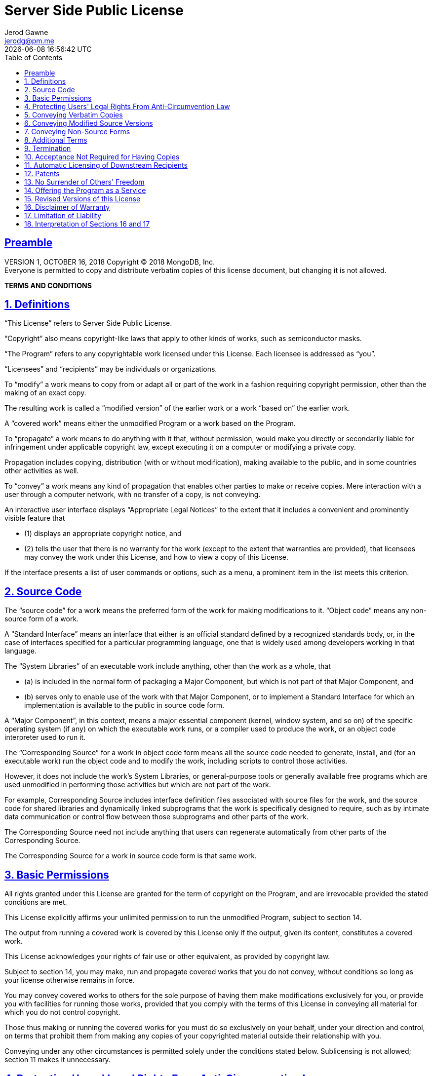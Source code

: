 :author: Jerod Gawne
:email: jerodg@pm.me
:docdate: 21 July 2022
:revdate: {docdatetime}
:doctype: book
:experimental:

:sectanchors: true
:sectlinks: true
:sectnumlevels: 5
:sectids:

:toc: left
:toclevels: 5

:icons: font
:imagesdir: ./images
:iconsdir: ./icons
:stylesdir: ./styles
:scriptsdir: ./js
:stylesheet: ./styles.css

:keywords: license

:sectnums!:
= Server Side Public License

== Preamble

VERSION 1, OCTOBER 16, 2018 Copyright © 2018 MongoDB, Inc. +
Everyone is permitted to copy and distribute verbatim copies of this license document, but changing it is not allowed.

[.text-center]
[.lead]
**TERMS AND CONDITIONS**

:sectnums: all

== Definitions

“This License” refers to Server Side Public License.

“Copyright” also means copyright-like laws that apply to other kinds of works, such as semiconductor masks.

“The Program” refers to any copyrightable work licensed under this License.
Each licensee is addressed as “you”.

“Licensees” and “recipients” may be individuals or organizations.

To “modify” a work means to copy from or adapt all or part of the work in a fashion requiring copyright permission, other than the making of an exact copy.

The resulting work is called a “modified version” of the earlier work or a work “based on” the earlier work.

A “covered work” means either the unmodified Program or a work based on the Program.

To “propagate” a work means to do anything with it that, without permission, would make you directly or secondarily liable for infringement under applicable copyright law, except executing it on a computer or modifying a private copy.

Propagation includes copying, distribution (with or without modification), making available to the public, and in some countries other activities as well.

To “convey” a work means any kind of propagation that enables other parties to make or receive copies.
Mere interaction with a user through a computer network, with no transfer of a copy, is not conveying.

An interactive user interface displays “Appropriate Legal Notices” to the extent that it includes a convenient and prominently visible feature that

- (1) displays an appropriate copyright notice, and

- (2) tells the user that there is no warranty for the work (except to the extent that warranties are provided), that licensees may convey the work under this License, and how to view a copy of this License.

If the interface presents a list of user commands or options, such as a menu, a prominent item in the list meets this criterion.

== Source Code

The “source code” for a work means the preferred form of the work for making modifications to it.
“Object code” means any non-source form of a work.

A “Standard Interface” means an interface that either is an official standard defined by a recognized standards body, or, in the case of interfaces specified for a particular programming language, one that is widely used among developers working in that language.

The “System Libraries” of an executable work include anything, other than the work as a whole, that

- (a) is included in the normal form of packaging a Major Component, but which is not part of that Major Component, and

- (b) serves only to enable use of the work with that Major Component, or to implement a Standard Interface for which an implementation is available to the public in source code form.

A “Major Component”, in this context, means a major essential component (kernel, window system, and so on) of the specific operating system (if any) on which the executable work runs, or a compiler used to produce the work, or an object code interpreter used to run it.

The “Corresponding Source” for a work in object code form means all the source code needed to generate, install, and (for an executable work) run the object code and to modify the work, including scripts to control those activities.

However, it does not include the work's System Libraries, or general-purpose tools or generally available free programs which are used unmodified in performing those activities but which are not part of the work.

For example, Corresponding Source includes interface definition files associated with source files for the work, and the source code for shared libraries and dynamically linked subprograms that the work is specifically designed to require, such as by intimate data communication or control flow between those subprograms and other parts of the work.

The Corresponding Source need not include anything that users can regenerate automatically from other parts of the Corresponding Source.

The Corresponding Source for a work in source code form is that same work.

== Basic Permissions

All rights granted under this License are granted for the term of copyright on the Program, and are irrevocable provided the stated conditions are met.

This License explicitly affirms your unlimited permission to run the unmodified Program, subject to section 14.

The output from running a covered work is covered by this License only if the output, given its content, constitutes a covered work.

This License acknowledges your rights of fair use or other equivalent, as provided by copyright law.

Subject to section 14, you may make, run and propagate covered works that you do not convey, without conditions so long as your license otherwise remains in force.

You may convey covered works to others for the sole purpose of having them make modifications exclusively for you, or provide you with facilities for running those works, provided that you comply with the terms of this License in conveying all material for which you do not control copyright.

Those thus making or running the covered works for you must do so exclusively on your behalf, under your direction and control, on terms that prohibit them from making any copies of your copyrighted material outside their relationship with you.

Conveying under any other circumstances is permitted solely under the conditions stated below.
Sublicensing is not allowed; section 11 makes it unnecessary.

== Protecting Users' Legal Rights From Anti-Circumvention Law

No covered work shall be deemed part of an effective technological measure under any applicable law fulfilling obligations under article 11 of the WIPO copyright treaty adopted on 20 December 1996, or similar laws prohibiting or restricting circumvention of such measures.

When you convey a covered work, you waive any legal power to forbid circumvention of technological measures to the extent such circumvention is effected by exercising rights under this License with respect to the covered work, and you disclaim any intention to limit operation or modification of the work as a means of enforcing, against the work's users, your or third parties' legal rights to forbid circumvention of technological measures.

== Conveying Verbatim Copies

You may convey verbatim copies of the Program's source code as you receive it, in any medium, provided that you conspicuously and appropriately publish on each copy an appropriate copyright notice; keep intact all notices stating that this License and any non-permissive terms added in accord with section 8 apply to the code; keep intact all notices of the absence of any warranty; and give all recipients a copy of this License along with the Program.

You may charge any price or no price for each copy that you convey, and you may offer support or warranty protection for a fee.

== Conveying Modified Source Versions

You may convey a work based on the Program, or the modifications to produce it from the Program, in the form of source code under the terms of section 5, provided that you also meet all of these conditions:

* a) The work must carry prominent notices stating that you modified it, and giving a relevant date.

* b) The work must carry prominent notices stating that it is released under this License and any conditions added under section 8. This requirement modifies the requirement in section 5 to “keep intact all notices”.

* c) You must license the entire work, as a whole, under this License to anyone who comes into possession of a copy.
This License will therefore apply, along with any applicable section 8 additional terms, to the whole of the work, and all its parts, regardless of how they are packaged.
This License gives no permission to license the work in any other way, but it does not invalidate such permission if you have separately received it.

* d) If the work has interactive user interfaces, each must display Appropriate Legal Notices; however, if the Program has interactive interfaces that do not display Appropriate Legal Notices, your work need not make them do so.

A compilation of a covered work with other separate and independent works, which are not by their nature extensions of the covered work, and which are not combined with it such as to form a larger program, in or on a volume of a storage or distribution medium, is called an “aggregate” if the compilation and its resulting copyright are not used to limit the access or legal rights of the compilation's users beyond what the individual works permit.

Inclusion of a covered work in an aggregate does not cause this License to apply to the other parts of the aggregate.

== Conveying Non-Source Forms

You may convey a covered work in object code form under the terms of sections 5 and 6, provided that you also convey the machine-readable Corresponding Source under the terms of this License, in one of these ways:

* a) Convey the object code in, or embodied in, a physical product (including a physical distribution medium), accompanied by the Corresponding Source fixed on a durable physical medium customarily used for software interchange.

* b) Convey the object code in, or embodied in, a physical product (including a physical distribution medium), accompanied by a written offer, valid for at least three years and valid for as long as you offer spare parts or customer support for that product model, to give anyone who possesses the object code either

- (1) a copy of the Corresponding Source for all the software in the product that is covered by this License, on a durable physical medium customarily used for software interchange, for a price no more than your reasonable cost of physically performing this conveying of source, or

- (2) access to copy the Corresponding Source from a network server at no charge.

* c) Convey individual copies of the object code with a copy of the written offer to provide the Corresponding Source.
This alternative is allowed only occasionally and noncommercially, and only if you received the object code with such an offer, in accord with subsection 7b.

* d) Convey the object code by offering access from a designated place (gratis or for a charge), and offer equivalent access to the Corresponding Source in the same way through the same place at no further charge.
You need not require recipients to copy the Corresponding Source along with the object code.
If the place to copy the object code is a network server, the Corresponding Source may be on a different server (operated by you or a third party) that supports equivalent copying facilities, provided you maintain clear directions next to the object code saying where to find the Corresponding Source.
Regardless of what server hosts the Corresponding Source, you remain obligated to ensure that it is available for as long as needed to satisfy these requirements.

* e) Convey the object code using peer-to-peer transmission, provided you inform other peers where the object code and Corresponding Source of the work are being offered to the general public at no charge under subsection 7d.

A separable portion of the object code, whose source code is excluded from the Corresponding Source as a System Library, need not be included in conveying the object code work.

A “User Product” is either (1) a “consumer product”, which means any tangible personal property which is normally used for personal, family, or household purposes, or (2) anything designed or sold for incorporation into a dwelling.
In determining whether a product is a consumer product, doubtful cases shall be resolved in favor of coverage.
For a particular product received by a particular user, “normally used” refers to a typical or common use of that class of product, regardless of the status of the particular user or of the way in which the particular user actually uses, or expects or is expected to use, the product.
A product is a consumer product regardless of whether the product has substantial commercial, industrial or non-consumer uses, unless such uses represent the only significant mode of use of the product.

“Installation Information” for a User Product means any methods, procedures, authorization keys, or other information required to install and execute modified versions of a covered work in that User Product from a modified version of its Corresponding Source.
The information must suffice to ensure that the continued functioning of the modified object code is in no case prevented or interfered with solely because modification has been made.

If you convey an object code work under this section in, or with, or specifically for use in, a User Product, and the conveying occurs as part of a transaction in which the right of possession and use of the User Product is transferred to the recipient in perpetuity or for a fixed term (regardless of how the transaction is characterized), the Corresponding Source conveyed under this section must be accompanied by the Installation Information.
But this requirement does not apply if neither you nor any third party retains the ability to install modified object code on the User Product (for example, the work has been installed in ROM).

The requirement to provide Installation Information does not include a requirement to continue to provide support service, warranty, or updates for a work that has been modified or installed by the recipient, or for the User Product in which it has been modified or installed.
Access to a network may be denied when the modification itself materially and adversely affects the operation of the network or violates the rules and protocols for communication across the network.

Corresponding Source conveyed, and Installation Information provided, in accord with this section must be in a format that is publicly documented (and with an implementation available to the public in source code form), and must require no special password or key for unpacking, reading or copying.

== Additional Terms

“Additional permissions” are terms that supplement the terms of this License by making exceptions from one or more of its conditions.
Additional permissions that are applicable to the entire Program shall be treated as though they were included in this License, to the extent that they are valid under applicable law.
If additional permissions apply only to part of the Program, that part may be used separately under those permissions, but the entire Program remains governed by this License without regard to the additional permissions.

When you convey a copy of a covered work, you may at your option remove any additional permissions from that copy, or from any part of it.
(Additional permissions may be written to require their own removal in certain cases when you modify the work.) You may place additional permissions on material, added by you to a covered work, for which you have or can give appropriate copyright permission.

Notwithstanding any other provision of this License, for material you add to a covered work, you may (if authorized by the copyright holders of that material) supplement the terms of this License with terms:

* a) Disclaiming warranty or limiting liability differently from the terms of sections 16 and 17 of this License; or

* b) Requiring preservation of specified reasonable legal notices or author attributions in that material or in the Appropriate Legal Notices displayed by works containing it; or

* c) Prohibiting misrepresentation of the origin of that material, or requiring that modified versions of such material be marked in reasonable ways as different from the original version; or

* d) Limiting the use for publicity purposes of names of licensors or authors of the material; or

* e) Declining to grant rights under trademark law for use of some trade names, trademarks, or service marks; or

* f) Requiring indemnification of licensors and authors of that material by anyone who conveys the material (or modified versions of it) with contractual assumptions of liability to the recipient, for any liability that these contractual assumptions directly impose on those licensors and authors.

All other non-permissive additional terms are considered “further restrictions” within the meaning of section 11. If the Program as you received it, or any part of it, contains a notice stating that it is governed by this License along with a term that is a further restriction, you may remove that term.
If a license document contains a further restriction but permits relicensing or conveying under this License, you may add to a covered work material governed by the terms of that license document, provided that the further restriction does not survive such relicensing or conveying.

If you add terms to a covered work in accord with this section, you must place, in the relevant source files, a statement of the additional terms that apply to those files, or a notice indicating where to find the applicable terms.

Additional terms, permissive or non-permissive, may be stated in the form of a separately written license, or stated as exceptions; the above requirements apply either way.

== Termination

You may not propagate or modify a covered work except as expressly provided under this License.
Any attempt otherwise to propagate or modify it is void, and will automatically terminate your rights under this License (including any patent licenses granted under the third paragraph of section 12).

However, if you cease all violation of this License, then your license from a particular copyright holder is reinstated (a) provisionally, unless and until the copyright holder explicitly and finally terminates your license, and (b) permanently, if the copyright holder fails to notify you of the violation by some reasonable means prior to 60 days after the cessation.

Moreover, your license from a particular copyright holder is reinstated permanently if the copyright holder notifies you of the violation by some reasonable means, this is the first time you have received notice of violation of this License (for any work) from that copyright holder, and you cure the violation prior to 30 days after your receipt of the notice.

Termination of your rights under this section does not terminate the licenses of parties who have received copies or rights from you under this License.
If your rights have been terminated and not permanently reinstated, you do not qualify to receive new licenses for the same material under section 11.

== Acceptance Not Required for Having Copies

You are not required to accept this License in order to receive or run a copy of the Program.
Ancillary propagation of a covered work occurring solely as a consequence of using peer-to-peer transmission to receive a copy likewise does not require acceptance.
However, nothing other than this License grants you permission to propagate or modify any covered work.
These actions infringe copyright if you do not accept this License.
Therefore, by modifying or propagating a covered work, you indicate your acceptance of this License to do so.

== Automatic Licensing of Downstream Recipients

Each time you convey a covered work, the recipient automatically receives a license from the original licensors, to run, modify and propagate that work, subject to this License.
You are not responsible for enforcing compliance by third parties with this License.

An “entity transaction” is a transaction transferring control of an organization, or substantially all assets of one, or subdividing an organization, or merging organizations.
If propagation of a covered work results from an entity transaction, each party to that transaction who receives a copy of the work also receives whatever licenses to the work the party's predecessor in interest had or could give under the previous paragraph, plus a right to possession of the Corresponding Source of the work from the predecessor in interest, if the predecessor has it or can get it with reasonable efforts.

You may not impose any further restrictions on the exercise of the rights granted or affirmed under this License.
For example, you may not impose a license fee, royalty, or other charge for exercise of rights granted under this License, and you may not initiate litigation (including a cross-claim or counterclaim in a lawsuit) alleging that any patent claim is infringed by making, using, selling, offering for sale, or importing the Program or any portion of it.

== Patents

A “contributor” is a copyright holder who authorizes use under this License of the Program or a work on which the Program is based.
The work thus licensed is called the contributor's “contributor version”.

A contributor's “essential patent claims” are all patent claims owned or controlled by the contributor, whether already acquired or hereafter acquired, that would be infringed by some manner, permitted by this License, of making, using, or selling its contributor version, but do not include claims that would be infringed only as a consequence of further modification of the contributor version.
For purposes of this definition, “control” includes the right to grant patent sublicenses in a manner consistent with the requirements of this License.

Each contributor grants you a non-exclusive, worldwide, royalty-free patent license under the contributor's essential patent claims, to make, use, sell, offer for sale, import and otherwise run, modify and propagate the contents of its contributor version.

In the following three paragraphs, a “patent license” is any express agreement or commitment, however denominated, not to enforce a patent (such as an express permission to practice a patent or covenant not to sue for patent infringement).

To “grant” such a patent license to a party means to make such an agreement or commitment not to enforce a patent against the party.

If you convey a covered work, knowingly relying on a patent license, and the Corresponding Source of the work is not available for anyone to copy, free of charge and under the terms of this License, through a publicly available network server or other readily accessible means, then you must either

- (1) cause the Corresponding Source to be so available, or
- (2) arrange to deprive yourself of the benefit of the patent license for this particular work, or
- (3) arrange, in a manner consistent with the requirements of this License, to extend the patent license to downstream recipients.

“Knowingly relying” means you have actual knowledge that, but for the patent license, your conveying the covered work in a country, or your recipient's use of the covered work in a country, would infringe one or more identifiable patents in that country that you have reason to believe are valid.

If, pursuant to or in connection with a single transaction or arrangement, you convey, or propagate by procuring conveyance of, a covered work, and grant a patent license to some of the parties receiving the covered work authorizing them to use, propagate, modify or convey a specific copy of the covered work, then the patent license you grant is automatically extended to all recipients of the covered work and works based on it.

A patent license is “discriminatory” if it does not include within the scope of its coverage, prohibits the exercise of, or is conditioned on the non-exercise of one or more of the rights that are specifically granted under this License.

You may not convey a covered work if you are a party to an arrangement with a third party that is in the business of distributing software, under which you make payment to the third party based on the extent of your activity of conveying the work, and under which the third party grants, to any of the parties who would receive the covered work from you, a discriminatory patent license

- (a) in connection with copies of the covered work conveyed by you (or copies made from those copies), or

- (b) primarily for and in connection with specific products or compilations that contain the covered work, unless you entered into that arrangement, or that patent license was granted, prior to 28 March 2007.

Nothing in this License shall be construed as excluding or limiting any implied license or other defenses to infringement that may otherwise be available to you under applicable patent law.

== No Surrender of Others' Freedom

If conditions are imposed on you (whether by court order, agreement or otherwise) that contradict the conditions of this License, they do not excuse you from the conditions of this License.
If you cannot use, propagate or convey a covered work so as to satisfy simultaneously your obligations under this License and any other pertinent obligations, then as a consequence you may not use, propagate or convey it at all.
For example, if you agree to terms that obligate you to collect a royalty for further conveying from those to whom you convey the Program, the only way you could satisfy both those terms and this License would be to refrain entirely from conveying the Program.

== Offering the Program as a Service

If you make the functionality of the Program or a modified version available to third parties as a service, you must make the Service Source Code available via network download to everyone at no charge, under the terms of this License.
Making the functionality of the Program or modified version available to third parties as a service includes, without limitation, enabling third parties to interact with the functionality of the Program or modified version remotely through a computer network, offering a service the value of which entirely or primarily derives from the value of the Program or modified version, or offering a service that accomplishes for users the primary purpose of the Program or modified version.

“Service Source Code” means the Corresponding Source for the Program or the modified version, and the Corresponding Source for all programs that you use to make the Program or modified version available as a service, including, without limitation, management software, user interfaces, application program interfaces, automation software, monitoring software, backup software, storage software and hosting software, all such that a user could run an instance of the service using the Service Source Code you make available.

== Revised Versions of this License

MongoDB, Inc. may publish revised and/or new versions of the Server Side Public License from time to time.
Such new versions will be similar in spirit to the present version, but may differ in detail to address new problems or concerns.

Each version is given a distinguishing version number.
If the Program specifies that a certain numbered version of the Server Side Public License “or any later version” applies to it, you have the option of following the terms and conditions either of that numbered version or of any later version published by MongoDB, Inc.
If the Program does not specify a version number of the Server Side Public License, you may choose any version ever published by MongoDB, Inc.

If the Program specifies that a proxy can decide which future versions of the Server Side Public License can be used, that proxy's public statement of acceptance of a version permanently authorizes you to choose that version for the Program.

Later license versions may give you additional or different permissions.
However, no additional obligations are imposed on any author or copyright holder as a result of your choosing to follow a later version.

== Disclaimer of Warranty

THERE IS NO WARRANTY FOR THE PROGRAM, TO THE EXTENT PERMITTED BY APPLICABLE LAW.
EXCEPT WHEN OTHERWISE STATED IN WRITING THE COPYRIGHT HOLDERS AND/OR OTHER PARTIES PROVIDE THE PROGRAM “AS IS” WITHOUT WARRANTY OF ANY KIND, EITHER EXPRESSED OR IMPLIED, INCLUDING, BUT NOT LIMITED TO, THE IMPLIED WARRANTIES OF MERCHANTABILITY AND FITNESS FOR A PARTICULAR PURPOSE.
THE ENTIRE RISK AS TO THE QUALITY AND PERFORMANCE OF THE PROGRAM IS WITH YOU.
SHOULD THE PROGRAM PROVE DEFECTIVE, YOU ASSUME THE COST OF ALL NECESSARY SERVICING, REPAIR OR CORRECTION.

== Limitation of Liability

IN NO EVENT UNLESS REQUIRED BY APPLICABLE LAW OR AGREED TO IN WRITING WILL ANY COPYRIGHT HOLDER, OR ANY OTHER PARTY WHO MODIFIES AND/OR CONVEYS THE PROGRAM AS PERMITTED ABOVE, BE LIABLE TO YOU FOR DAMAGES, INCLUDING ANY GENERAL, SPECIAL, INCIDENTAL OR CONSEQUENTIAL DAMAGES ARISING OUT OF THE USE OR INABILITY TO USE THE PROGRAM (INCLUDING BUT NOT LIMITED TO LOSS OF DATA OR DATA BEING RENDERED INACCURATE OR LOSSES SUSTAINED BY YOU OR THIRD PARTIES OR A FAILURE OF THE PROGRAM TO OPERATE WITH ANY OTHER PROGRAMS), EVEN IF SUCH HOLDER OR OTHER PARTY HAS BEEN ADVISED OF THE POSSIBILITY OF SUCH DAMAGES.

== Interpretation of Sections 16 and 17

If the disclaimer of warranty and limitation of liability provided above cannot be given local legal effect according to their terms, reviewing courts shall apply local law that most closely approximates an absolute waiver of all civil liability in connection with the Program, unless a warranty or assumption of liability accompanies a copy of the Program in return for a fee.

[.text-center]
[.lead]
END OF TERMS AND CONDITIONS
